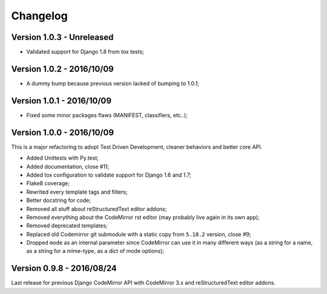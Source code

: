 
=========
Changelog
=========

Version 1.0.3 - Unreleased
--------------------------

* Validated support for Django 1.8 from tox tests;

Version 1.0.2 - 2016/10/09
--------------------------

* A dummy bump because previous version lacked of bumping to 1.0.1;

Version 1.0.1 - 2016/10/09
--------------------------

* Fixed some minor packages flaws (MANIFEST, classifiers, etc..);


Version 1.0.0 - 2016/10/09
--------------------------

This is a major refactoring to adopt Test Driven Development, cleaner behaviors and better core API.

* Added Unittests with Py.test;
* Added documentation, close #11;
* Added tox configuration to validate support for Django 1.6 and 1.7;
* Flake8 coverage;
* Rewrited every template tags and filters;
* Better docstring for code;
* Removed all stuff about reStructuredText editor addons;
* Removed everything about the CodeMirror rst editor (may probably live again in its own app);
* Removed deprecated templates;
* Replaced old Codemirror git submodule with a static copy from ``5.18.2`` version, close #9;
* Dropped ``mode`` as an internal parameter since CodeMirror can use it in many different ways (as a string for a name, as a string for a mime-type, as a dict of mode options);

Version 0.9.8 - 2016/08/24
--------------------------

Last release for previous Django CodeMirror API with CodeMirror 3.x and reStructuredText editor addons.
